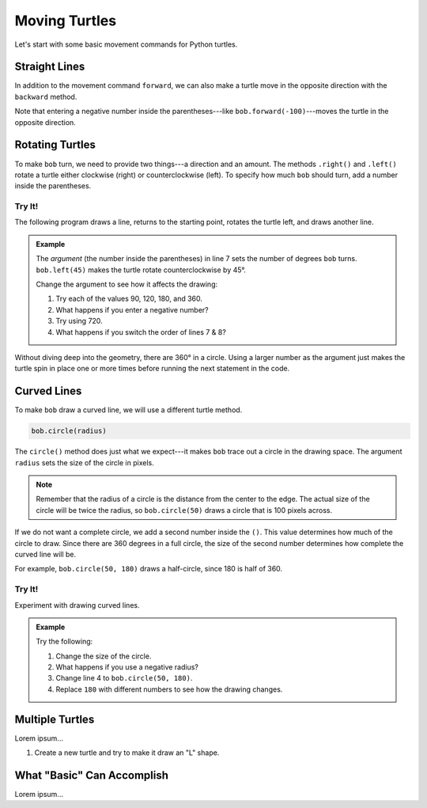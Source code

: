 Moving Turtles
==============

Let's start with some basic movement commands for Python turtles.

Straight Lines
--------------

In addition to the movement command ``forward``, we can also make a turtle move
in the opposite direction with the ``backward`` method.

.. todo:: Insert second turtle appendix repl here.

.. sourcecode:: Python
   :linenos:

   import turtle

   bob = turtle.Turtle()
   bob.forward(100)
   bob.backward(150)

Note that entering a negative number inside the parentheses---like
``bob.forward(-100)``---moves the turtle in the opposite direction.

Rotating Turtles
----------------

To make ``bob`` turn, we need to provide two things---a direction and an
amount. The methods ``.right()`` and ``.left()`` rotate a turtle either
clockwise (right) or counterclockwise (left). To specify how much ``bob``
should turn, add a number inside the parentheses.

Try It!
^^^^^^^

The following program draws a line, returns to the starting point, rotates the
turtle left, and draws another line.

.. admonition:: Example

   .. todo:: Insert second turtle appendix repl here.

   .. sourcecode:: Python
      :linenos:

      import turtle

      bob = turtle.Turtle()   # Create a turtle named bob.
      bob.forward(100)        # Move bob forward 100 units.
      bob.backward(100)       # Return bob to the starting position.

      bob.left(45)            # Turn bob left 45 degrees.
      bob.forward(100)        # Move bob forward 100 units.

   The *argument* (the number inside the parentheses) in line 7 sets the number
   of degrees ``bob`` turns. ``bob.left(45)`` makes the turtle rotate
   counterclockwise by 45°.
   
   Change the argument to see how it affects the drawing:

   #. Try each of the values 90, 120, 180, and 360.
   #. What happens if you enter a negative number?
   #. Try using 720.
   #. What happens if you switch the order of lines 7 & 8?

Without diving deep into the geometry, there are 360° in a circle. Using a
larger number as the argument just makes the turtle spin in place one or more
times before running the next statement in the code.

Curved Lines
------------

To make ``bob`` draw a curved line, we will use a different turtle method.

.. sourcecode:: Python

   bob.circle(radius)

The ``circle()`` method does just what we expect---it makes ``bob`` trace out
a circle in the drawing space. The argument ``radius`` sets the size of the
circle in pixels.

.. admonition:: Note

   Remember that the radius of a circle is the distance from the center to the
   edge. The actual size of the circle will be twice the radius, so
   ``bob.circle(50)`` draws a circle that is 100 pixels across.

If we do not want a complete circle, we add a second number inside the ``()``.
This value determines how much of the circle to draw. Since there are 360
degrees in a full circle, the size of the second number determines how complete
the curved line will be.

For example, ``bob.circle(50, 180)`` draws a half-circle, since 180 is half of
360.

Try It!
^^^^^^^

Experiment with drawing curved lines.

.. admonition:: Example

   .. todo:: Insert third turtle appendix repl here.

   .. sourcecode:: Python
      :linenos:

      import turtle

      bob = turtle.Turtle()   # Create a turtle named bob.
      bob.circle(50)          # Draw a circle with a radius of 50 pixels.
   
   Try the following:

   #. Change the size of the circle.
   #. What happens if you use a negative radius?
   #. Change line 4 to ``bob.circle(50, 180)``.
   #. Replace ``180`` with different numbers to see how the drawing changes.

Multiple Turtles
----------------

Lorem ipsum...

#. Create a new turtle and try to make it draw an "L" shape.

What "Basic" Can Accomplish
---------------------------

Lorem ipsum...

